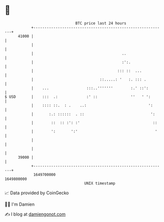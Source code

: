 * 👋

#+begin_example
                                   BTC price last 24 hours                    
               +------------------------------------------------------------+ 
         41000 |                                                            | 
               |                                                            | 
               |                                        ..                  | 
               |                                        :':.                | 
               |                                      ::: ::  ...           | 
               |                              ::.....: '   :. ::: .         | 
               |    ...                 :::..'''''''        :.' ::':        | 
   $ USD       |    :::  .:             :' ::               ''   ' ':       | 
               |    :::: ::.  : .    ..:                            ':      | 
               |       :.: ::::::  . ::                              ':     | 
               |        ::  :: :': :'                                 ::    | 
               |        ':       ':'                                   '    | 
               |                                                            | 
               |                                                            | 
         39000 |                                                            | 
               +------------------------------------------------------------+ 
                1649700000                                        1649800000  
                                       UNIX timestamp                         
#+end_example
📈 Data provided by CoinGecko

🧑‍💻 I'm Damien

✍️ I blog at [[https://www.damiengonot.com][damiengonot.com]]
